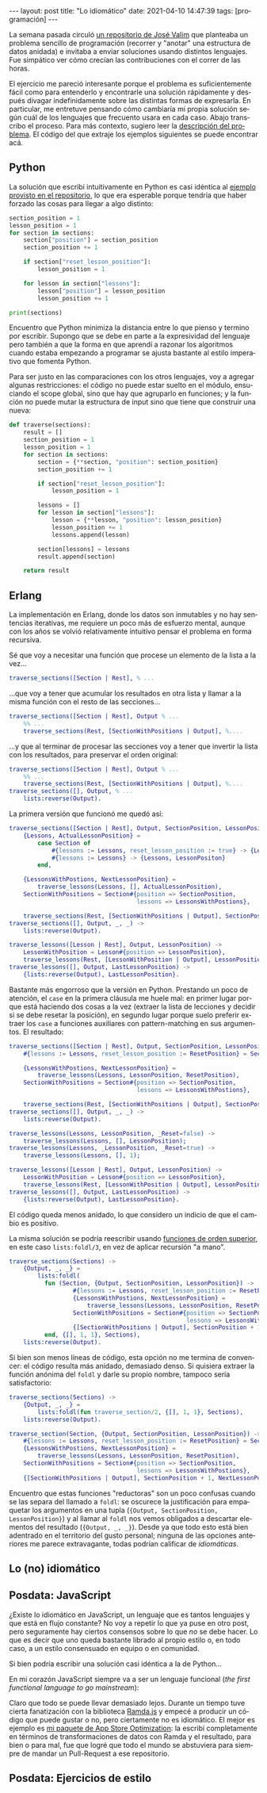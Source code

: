 #+PROPERTY: header-args :eval never-export
#+OPTIONS: toc:nil num:nil
#+LANGUAGE: es
#+BEGIN_EXPORT html
---
layout: post
title: "Lo idiomático"
date: 2021-04-10 14:47:39
tags: [programación]
---
#+END_EXPORT

La semana pasada circuló [[https://github.com/josevalim/nested-data-structure-traversal][un repositorio de José Valim]] que planteaba un problema sencillo de programación (recorrer y "anotar" una estructura de datos anidada) e invitaba a enviar soluciones usando distintos lenguajes. Fue simpático ver cómo crecían las contribuciones con el correr de las horas.

El ejercicio me pareció interesante porque el problema es suficientemente fácil como para entenderlo y encontrarle una solución rápidamente y después divagar indefinidamente sobre las distintas formas de expresarla. En particular, me entretuve pensando cómo cambiaría mi propia solución según cuál de los lenguajes que frecuento usara en cada caso. Abajo transcribo el proceso. Para más contexto, sugiero leer la [[https://github.com/josevalim/nested-data-structure-traversal#the-problem][descripción del problema]]. El código del que extraje los ejemplos siguientes se puede encontrar acá.
# FIXME subir a repo

** Python
La solución que escribí intuitivamente en Python es casi idéntica al [[https://github.com/josevalim/nested-data-structure-traversal/blob/bce81f759dcb4c1efa113e3155520099da7cb300/python/for-in.py#L28-L42][ejemplo provisto en el repositorio]], lo que era esperable porque tendría que haber forzado las cosas para llegar a algo distinto:

#+begin_src python
section_position = 1
lesson_position = 1
for section in sections:
    section["position"] = section_position
    section_position += 1

    if section["reset_lesson_position"]:
        lesson_position = 1

    for lesson in section["lessons"]:
        lesson["position"] = lesson_position
        lesson_position += 1

print(sections)
#+end_src

Encuentro que Python minimiza la distancia entre lo que pienso y termino por escribir. Supongo que se debe en parte a la expresividad del lenguaje pero también a que la forma en que aprendí a razonar los algoritmos cuando estaba empezando a programar se ajusta bastante al estilo imperativo que fomenta Python.

Para ser justo en las comparaciones con los otros lenguajes, voy a agregar algunas restricciones: el código no puede estar suelto en el módulo, ensuciando el scope global, sino que hay que agruparlo en funciones; y la función no puede mutar la estructura de input sino que tiene que construir una nueva:
#+begin_src python
def traverse(sections):
    result = []
    section_position = 1
    lesson_position = 1
    for section in sections:
        section = {**section, "position": section_position}
        section_position += 1

        if section["reset_lesson_position"]:
            lesson_position = 1

        lessons = []
        for lesson in section["lessons"]:
            lesson = {**lesson, "position": lesson_position}
            lesson_position += 1
            lessons.append(lesson)

        section[lessons] = lessons
        result.append(section)

    return result
#+end_src

** Erlang
La implementación en Erlang, donde los datos son inmutables y no hay sentencias iterativas, me requiere un poco más de esfuerzo mental, aunque con los años se volvió relativamente intuitivo pensar el problema en forma recursiva.

Sé que voy a necesitar una función que procese un elemento de la lista a la vez...
#+begin_src erlang
traverse_sections([Section | Rest], % ...
#+end_src

...que voy a tener que acumular los resultados en otra lista y llamar a la misma función con el resto de las secciones...

#+begin_src erlang
traverse_sections([Section | Rest], Output % ...
    %% ...
    traverse_sections(Rest, [SectionWithPositions | Output], %....
#+end_src

...y que al terminar de procesar las secciones voy a tener que invertir la lista con los resultados, para preservar el orden original:

#+begin_src erlang
traverse_sections([Section | Rest], Output % ...
    %% ...
    traverse_sections(Rest, [SectionWithPositions | Output], %....
traverse_sections([], Output, % ...
    lists:reverse(Output).
#+end_src

La primera versión que funcionó me quedó así:

#+begin_src erlang
traverse_sections([Section | Rest], Output, SectionPosition, LessonPositon) ->
    {Lessons, ActualLessonPosition} =
        case Section of
            #{lessons := Lessons, reset_lesson_position := true} -> {Lessons, 1};
            #{lessons := Lessons} -> {Lessons, LessonPositon}
        end,

    {LessonsWithPostions, NextLessonPosition} =
        traverse_lessons(Lessons, [], ActualLessonPosition),
    SectionWithPositions = Section#{position => SectionPosition,
                                    lessons => LessonsWithPostions},

    traverse_sections(Rest, [SectionWithPositions | Output], SectionPosition + 1, NextLessonPosition);
traverse_sections([], Output, _, _) ->
    lists:reverse(Output).

traverse_lessons([Lesson | Rest], Output, LessonPosition) ->
    LessonWithPosition = Lesson#{position => LessonPosition},
    traverse_lessons(Rest, [LessonWithPosition | Output], LessonPosition + 1);
traverse_lessons([], Output, LastLessonPosition) ->
    {lists:reverse(Output), LastLessonPosition}.
#+end_src

Bastante más engorroso que la versión en Python. Prestando un poco de atención, el ~case~ en la primera cláusula me huele mal: en primer lugar porque está haciendo dos cosas a la vez (extraer la lista de lecciones y decidir si se debe resetar la posición), en segundo lugar porque suelo preferir extraer los ~case~ a funciones auxiliares con pattern-matching en sus argumentos. El resultado:

#+begin_src erlang
traverse_sections([Section | Rest], Output, SectionPosition, LessonPosition) ->
    #{lessons := Lessons, reset_lesson_position := ResetPosition} = Section,

    {LessonsWithPostions, NextLessonPosition} =
        traverse_lessons(Lessons, LessonPosition, ResetPosition),
    SectionWithPositions = Section#{position => SectionPosition,
                                    lessons => LessonsWithPostions},

    traverse_sections(Rest, [SectionWithPositions | Output], SectionPosition + 1, NextLessonPosition);
traverse_sections([], Output, _, _) ->
    lists:reverse(Output).

traverse_lessons(Lessons, LessonPosition, _Reset=false) ->
    traverse_lessons(Lessons, [], LessonPosition);
traverse_lessons(Lessons, _LessonPosition, _Reset=true) ->
    traverse_lessons(Lessons, [], 1);

traverse_lessons([Lesson | Rest], Output, LessonPosition) ->
    LessonWithPosition = Lesson#{position => LessonPosition},
    traverse_lessons(Rest, [LessonWithPosition | Output], LessonPosition + 1);
traverse_lessons([], Output, LastLessonPosition) ->
    {lists:reverse(Output), LastLessonPosition}.
#+end_src

El código queda menos anidado, lo que considero un indicio de que el cambio es positivo.

La misma solución se podría reescribir usando [[https://learnyousomeerlang.com/higher-order-functions][funciones de orden superior]], en este caso ~lists:foldl/3~, en vez de aplicar recursión "a mano".

#+begin_src erlang
traverse_sections(Sections) ->
    {Output, _, _} =
        lists:foldl(
          fun (Section, {Output, SectionPosition, LessonPosition}) ->
                  #{lessons := Lessons, reset_lesson_position := ResetPosition} = Section,
                  {LessonsWithPostions, NextLessonPosition} =
                      traverse_lessons(Lessons, LessonPosition, ResetPosition),
                  SectionWithPositions = Section#{position => SectionPosition,
                                                  lessons => LessonsWithPostions},
                  {[SectionWithPositions | Output], SectionPosition + 1, NextLessonPosition}
          end, {[], 1, 1}, Sections),
    lists:reverse(Output).
#+end_src

Si bien son menos líneas de código, esta opción no me termina de convencer: el código resulta más anidado, demasiado denso. Si quisiera extraer la función anónima del ~foldl~ y darle su propio nombre, tampoco sería satisfactorio:

#+begin_src erlang
traverse_sections(Sections) ->
    {Output, _, _} =
        lists:foldl(fun traverse_section/2, {[], 1, 1}, Sections),
    lists:reverse(Output).

traverse_section(Section, {Output, SectionPosition, LessonPosition}) ->
    #{lessons := Lessons, reset_lesson_position := ResetPosition} = Section,
    {LessonsWithPostions, NextLessonPosition} =
        traverse_lessons(Lessons, LessonPosition, ResetPosition),
    SectionWithPositions = Section#{position => SectionPosition,
                                    lessons => LessonsWithPostions},
    {[SectionWithPositions | Output], SectionPosition + 1, NextLessonPosition}.
#+end_src

Encuentro que estas funciones "reductoras" son un poco confusas cuando se las separa del llamado a ~foldl~: se oscurece la justificación para empaquetar los argumentos en una tupla (~{Output, SectionPosition, LessonPosition}~) y al llamar al ~foldl~ nos vemos obligados a descartar elementos del resultado (~{Output, _, _}~). Desde ya que todo esto está bien adentrado en el territorio del gusto personal; ninguna de las opciones anteriores me parece extravagante, todas podrían calificar de /idiomáticas/.

** Lo (no) idiomático
# python con lambdas

# qué nos impide intentar las mismas soluciones de Erlang en Python?
# más allá de que faltan features: pattern matching, tail call optimization

# python con reduce

# erlang con counters

# del repo: elixir con ets, clojure con atoms

# ¿Qué nos lo impide? la empatía, la vergüenza. el respeto por el prójimo. Los usos y costumbres. La honestidad intelectual. Lo idiomático.

# Creo que existe el estilo en programación, entendido como las preferencias, los rasgos personales de cada programación a la hora de expresar la
# solución a un problema. Existe y es de las cosas que enriquecen al oficio, pero hay que usarlo con moderación.

# Hablando de proyectos profesionales, yo suscribo a la idea de que el estilo apropiado es cualquier estilo preexistente en el código sobre el que vamos a trabajar.
# Pero a veces no hay código preexistente o no impone un estilo sobre lo que vamos a escribir, o bien lo consideramos
# inadecuado y nos disponemos a modificarlo.
# En estos casos hay que apelar a lo idiomático, es decir, usar la herramienta en forma convencional,
# no exigir un esfuerzo innecesario a quien tenga que leer lo que escribamos
# solo dentro de esos límites me parece aceptable dar rienda suelta a la preferencia personal.

# Es cierto que postular que esto o aquello es idiomático es meterse en un terreno pantanoso,
# es difícil no convencerse de que el código idiomático es el códig que a mí me parece bien.
# Salvo en casos muy concretos, lo idiomático no está escrito; refiere a convenciones, a un sentido común discutible,
# sujeto a interpretación y a cambios en el tiempo. <No queda más que ser autocrítico:
# ver el código con los ojos del otro, que el código sea visto por otros ojos.>

** Posdata: JavaScript
¿Existe lo idiomático en JavaScript, un lenguaje que es tantos lenguajes y que está en flujo constante? No voy a repetir lo que ya puse en otro post, pero seguramente hay ciertos consensos sobre lo que /no/ se debe hacer. Lo que es decir que uno queda bastante librado al propio estilo o, en todo caso, a un estilo consensuado en equipo o en comunidad.

Si bien podría escribir una solución casi idéntica a la de Python...

# TODO codigo imperativo

En mi corazón JavaScript siempre va a ser un lenguaje funcional (/the first functional language to go mainstream/):

# TODO codigo funcional

Claro que todo se puede llevar demasiado lejos. Durante un tiempo tuve cierta fanatización con la biblioteca [[https://ramdajs.com/][Ramda.js]] y empecé a producir un código que puede gustar o no, pero ciertamente no es idiomático. El mejor es ejemplo es [[https://github.com/facundoolano/aso/blob/master/lib/visibility.js][mi paquete de App Store Optimization]]: la escribí completamente en términos de transformaciones de datos con Ramda y el resultado, para bien o para mal, fue que logré que todo el mundo se abstuviera para siempre de mandar un Pull-Request a ese repositorio.

** Posdata: Ejercicios de estilo
# link a videira lopes
